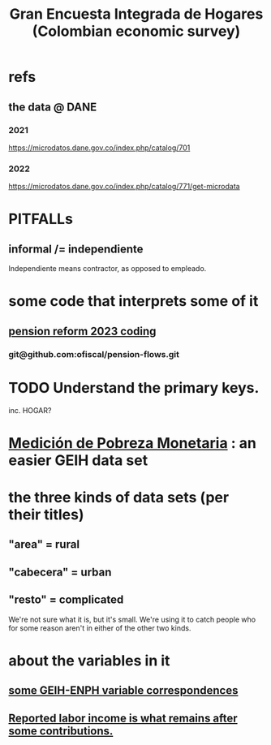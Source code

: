 :PROPERTIES:
:ID:       45a20eff-9c1e-4c93-ac93-597e81f14ef9
:ROAM_ALIASES: GEIH
:END:
#+title: Gran Encuesta Integrada de Hogares (Colombian economic survey)
* refs
** the data @ DANE
*** 2021
    https://microdatos.dane.gov.co/index.php/catalog/701
*** 2022
    https://microdatos.dane.gov.co/index.php/catalog/771/get-microdata
* PITFALLs
** informal /= independiente
   Independiente means contractor, as opposed to empleado.
* some code that interprets some of it
** [[id:aad4ddf1-a750-4686-b3fc-4f17c48f0f7c][pension reform 2023 coding]]
*** git@github.com:ofiscal/pension-flows.git
* TODO Understand the primary keys.
  inc. HOGAR?
* [[id:85593eb1-0594-4334-a936-6abb421c675f][Medición de Pobreza Monetaria]] : an easier GEIH data set
* the three kinds of data sets (per their titles)
** "area" = rural
** "cabecera" = urban
** "resto" = complicated
   We're not sure what it is, but it's small.
   We're using it to catch people who for some reason
   aren't in either of the other two kinds.
* about the variables in it
** [[id:84203014-dccc-4ca0-b57a-f83e52b4219b][some GEIH-ENPH variable correspondences]]
** [[id:a62dcf88-7357-4b02-b059-b418cd0aa945][Reported labor income is what remains after *some* contributions.]]
